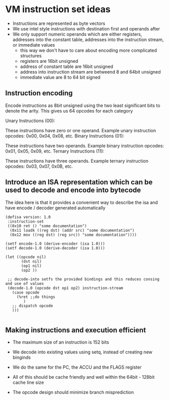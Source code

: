 * VM instruction set ideas

- Instructions are represented as byte vectors
- We use intel style instructions with destination first and operands after
- We only support numeric operands which are either registers, addresses into the constant table, addresses into the instruction stream, or immediate values
  - this way we don't have to care about encoding more complicated structures
  - registers are 16bit unsigned
  - address of constant table are 16bit unsigned
  - address into instruction stream are betweend 8 and 64bit unsigned
  - immediate value are 8 to 64 bit signed


** Instruction encoding
Encode instructions as 8bit unsigned using the two least significant bits to denote the arity.
This gives us 64 opcodes for each category

Unary Instructions (00):

These instructions have zero or one operand.
Example unary instruction opcodes: 0x00, 0x04, 0x08, etc.
Binary Instructions (01):

These instructions have two operands.
Example binary instruction opcodes: 0x01, 0x05, 0x09, etc.
Ternary Instructions (11):

These instructions have three operands.
Example ternary instruction opcodes: 0x03, 0x07, 0x0B, etc.


** Introduce an ISA representation which can be used to decode and encode into bytecode
 The idea here is that it provides a convenient way to describe the isa and have encode / decoder generated automatically
 #+begin_src common lisp
(defisa version: 1.0
 :instruction-set
 ((0x10 ret () "some documentation")
  (0x11 loadk ((reg dst) (addr src) "some documentation")
  (0x12 mov ((reg dst) (reg src)) "some documentation"))))

(setf encode-1.0 (derive-encoder (isa 1.0)))
(setf decode-1.0 (derive-decoder (isa 1.0)))

(let ((opcode nil)
       (dst nil)
       (op1 nil)
       (op2 ))

 ;; decode-into setfs the provided bindings and this reduces consing and use of values
 (decode-1.0 (opcode dst op1 op2) instruction-stream
   (case opcode
     (%ret ;;do things
        )
   ;; dispatch opcode
   )))

 #+end_src

** Making instructions and execution efficient
 - The maximum size of an instruction is 152 bits
 - We decode into existing values using setq, instead of creating new binginds
 - We do the same for the PC, the ACCU and the FLAGS register
 - All of this should be cache friendly and well within the 64bit - 128bit cache line size

 - The opcode design should minimize branch misprediction
